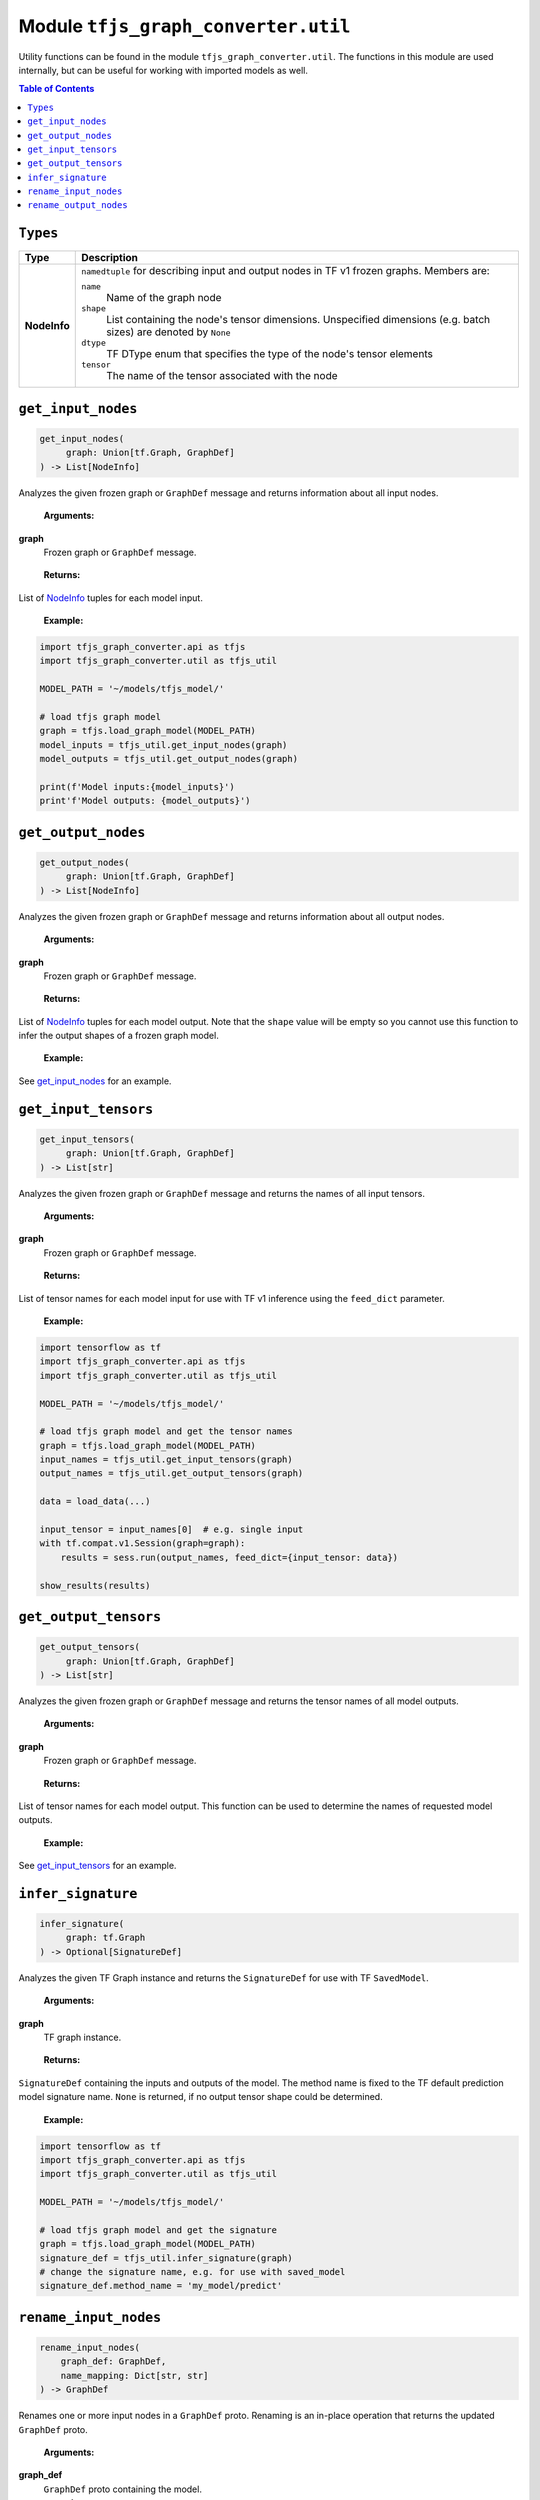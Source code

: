 Module ``tfjs_graph_converter.util``
====================================

Utility functions can be found in the module ``tfjs_graph_converter.util``.
The functions in this module are used internally, but can be useful for
working with imported models as well.

.. contents:: **Table of Contents**
    :backlinks: none


``Types``
^^^^^^^^^

.. _NodeInfo:

============= ===========================================================
Type          Description
============= ===========================================================
**NodeInfo**  ``namedtuple`` for describing input and output nodes in
              TF v1 frozen graphs. Members are:

              ``name``
                Name of the graph node
              ``shape``
                List containing the node's tensor dimensions. Unspecified
                dimensions (e.g. batch sizes) are denoted by ``None``
              ``dtype``
                TF DType enum that specifies the type of the node's
                tensor elements
              ``tensor``
                The name of the tensor associated with the node
============= ===========================================================

``get_input_nodes``
^^^^^^^^^^^^^^^^^^^

.. code:: python

   get_input_nodes(
        graph: Union[tf.Graph, GraphDef]
   ) -> List[NodeInfo]

Analyzes the given frozen graph or ``GraphDef`` message and returns information
about all input nodes.

..

    **Arguments:**

**graph**
    Frozen graph or ``GraphDef`` message.

..

    **Returns:**

List of NodeInfo_ tuples for each model input.

..

    **Example:**

.. code:: python

    import tfjs_graph_converter.api as tfjs
    import tfjs_graph_converter.util as tfjs_util

    MODEL_PATH = '~/models/tfjs_model/'

    # load tfjs graph model
    graph = tfjs.load_graph_model(MODEL_PATH)
    model_inputs = tfjs_util.get_input_nodes(graph)
    model_outputs = tfjs_util.get_output_nodes(graph)

    print(f'Model inputs:{model_inputs}')
    print'f'Model outputs: {model_outputs}')

``get_output_nodes``
^^^^^^^^^^^^^^^^^^^^^

.. code:: python

   get_output_nodes(
        graph: Union[tf.Graph, GraphDef]
   ) -> List[NodeInfo]

Analyzes the given frozen graph or ``GraphDef`` message and returns information
about all output nodes.

..

    **Arguments:**

**graph**
    Frozen graph or ``GraphDef`` message.

..

    **Returns:**

List of NodeInfo_ tuples for each model output. Note that the ``shape``
value will be empty so you cannot use this function to infer the output shapes
of a frozen graph model.

..

    **Example:**

See `get_input_nodes`_ for an example.


``get_input_tensors``
^^^^^^^^^^^^^^^^^^^^^

.. code:: python

   get_input_tensors(
        graph: Union[tf.Graph, GraphDef]
   ) -> List[str]

Analyzes the given frozen graph or ``GraphDef`` message and returns the names
of all input tensors.

..

    **Arguments:**

**graph**
    Frozen graph or ``GraphDef`` message.

..

    **Returns:**

List of tensor names for each model input for use with TF v1 inference using
the ``feed_dict`` parameter.

..

    **Example:**

.. code:: python

    import tensorflow as tf
    import tfjs_graph_converter.api as tfjs
    import tfjs_graph_converter.util as tfjs_util

    MODEL_PATH = '~/models/tfjs_model/'

    # load tfjs graph model and get the tensor names
    graph = tfjs.load_graph_model(MODEL_PATH)
    input_names = tfjs_util.get_input_tensors(graph)
    output_names = tfjs_util.get_output_tensors(graph)

    data = load_data(...)

    input_tensor = input_names[0]  # e.g. single input
    with tf.compat.v1.Session(graph=graph):
        results = sess.run(output_names, feed_dict={input_tensor: data})

    show_results(results)

``get_output_tensors``
^^^^^^^^^^^^^^^^^^^^^^

.. code:: python

   get_output_tensors(
        graph: Union[tf.Graph, GraphDef]
   ) -> List[str]

Analyzes the given frozen graph or ``GraphDef`` message and returns the tensor
names of all model outputs.

..

    **Arguments:**

**graph**
    Frozen graph or ``GraphDef`` message.

..

    **Returns:**

List of tensor names for each model output. This function can be used to
determine the names of requested model outputs.

..

    **Example:**

See `get_input_tensors`_ for an example.


``infer_signature``
^^^^^^^^^^^^^^^^^^^^

.. code:: python

   infer_signature(
        graph: tf.Graph
   ) -> Optional[SignatureDef]

Analyzes the given TF Graph instance and returns the
``SignatureDef`` for use with TF ``SavedModel``.

..

    **Arguments:**

**graph**
    TF graph instance.

..

    **Returns:**

``SignatureDef`` containing the inputs and outputs of the model. The method
name is fixed to the TF default prediction model signature name. ``None`` is
returned, if no output tensor shape could be determined.

..

    **Example:**

.. code:: python

    import tensorflow as tf
    import tfjs_graph_converter.api as tfjs
    import tfjs_graph_converter.util as tfjs_util

    MODEL_PATH = '~/models/tfjs_model/'

    # load tfjs graph model and get the signature
    graph = tfjs.load_graph_model(MODEL_PATH)
    signature_def = tfjs_util.infer_signature(graph)
    # change the signature name, e.g. for use with saved_model
    signature_def.method_name = 'my_model/predict'


``rename_input_nodes``
^^^^^^^^^^^^^^^^^^^^^^^

.. code:: python

    rename_input_nodes(
        graph_def: GraphDef,
        name_mapping: Dict[str, str]
    ) -> GraphDef

Renames one or more input nodes in a ``GraphDef`` proto. Renaming is an
in-place operation that returns the updated ``GraphDef`` proto.

..

    **Arguments:**

**graph_def**
    ``GraphDef`` proto containing the model.

**name_mapping**
    ``dict`` that maps existing input node names to new names.
    Input names must map to any of `get_input_nodes`_, while new names must
    be unique and cannot be present elsewhere in the model.

..

    **Returns:**

Updated ``GraphDef`` (same as the provided argument).

..

    **Example:**

.. code:: python

    import tfjs_graph_converter as tfjs_conv

    MODEL_PATH = '~/models/tfjs_model/'

    graph = tfjs_conv.api.load_graph_model(MODEL_PATH)
    inputs = tfjs_conv.util.get_input_nodes(graph)
    graph_def = graph.as_graph_def()
    # rename the first two inputs
    tfjs_conv.util.rename_input_nodes(graph_def, {
        inputs[0]: 'input_image',
        inputs[1]: 'style_vector'
    })
    # create Graph from updated proto
    graph = tfjs_conv.api.graph_def_to_graph_v1(graph_def)
    # ...


``rename_output_nodes``
^^^^^^^^^^^^^^^^^^^^^^^

.. code:: python

    rename_output_nodes(
        graph_def: GraphDef,
        name_mapping: Dict[str, str]
    ) -> GraphDef

Renames one or more output nodes in a ``GraphDef`` proto. Renaming is an
in-place operation that returns the updated ``GraphDef`` proto.

..

    **Arguments:**

**graph_def**
    ``GraphDef`` proto containing the model.

**name_mapping**
    ``dict`` that maps existing output node names to new names.
    Output names must map to any of `get_output_nodes`_, while new names must
    be unique and cannot be present elsewhere in the model.

..

    **Returns:**

Updated ``GraphDef`` (same as the provided argument).

..

    **Example:**

.. code:: python

    import tfjs_graph_converter as tfjs_conv

    MODEL_PATH = '~/models/tfjs_model/'

    graph = tfjs_conv.api.load_graph_model(MODEL_PATH)
    outputs = tfjs_conv.util.get_output_nodes(graph)
    graph_def = graph.as_graph_def()
    # rename some outputs
    tfjs_conv.util.rename_input_nodes(graph_def, {
        outputs[1]: 'estimated_depth',
        outputs[2]: 'estimated_count'
    })
    # create Graph from updated proto
    graph = tfjs_conv.api.graph_def_to_graph_v1(graph_def)
    # ...
